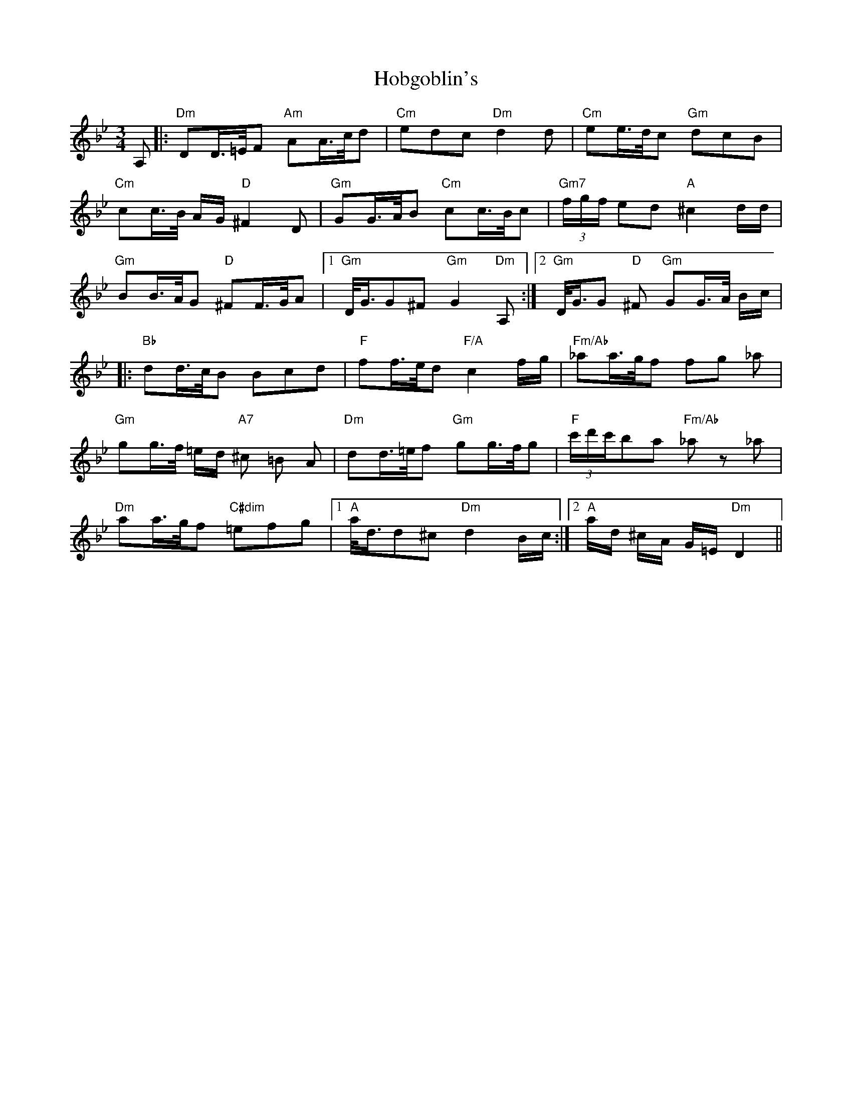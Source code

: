 X: 17587
T: Hobgoblin's
R: waltz
M: 3/4
K: Gminor
A,|:"Dm"DD/>=E/F "Am" AA/>c/d|"Cm" edc "Dm"d2 d|"Cm" ee/>d/c "Gm" dcB|
"Cm" cc/>B/ A/G/ "D" ^F2 D|"Gm"GG/>A/B "Cm"cc/>B/c|"Gm7" (3f/g/f/ ed "A"^c2d/d/|
"Gm"BB/>A/G "D" ^FF/>G/A|1 "Gm" D/<G/G^F "Gm"G2 "Dm" A,:|2 "Gm" D/<G/G"D" ^F "Gm" GG/>A/ B/c/|
|:"Bb" dd/>c/B Bcd|"F" ff/>e/d "F/A" c2 f/g/|"Fm/Ab" _aa/>g/f fg _a|
"Gm" gg/>f/ =e/d/ "A7"^c =B A|"Dm" dd/>=e/f "Gm" gg/>f/g|"F" (3c'/d'/c'/ba "Fm/Ab" _a z _a|
"Dm" aa/>g/f "C#dim" =efg|1 "A" a/<d/d^c "Dm" d2 B/c/:|2 "A" a/d/ ^c/A/ G/=E/ "Dm" D2||

